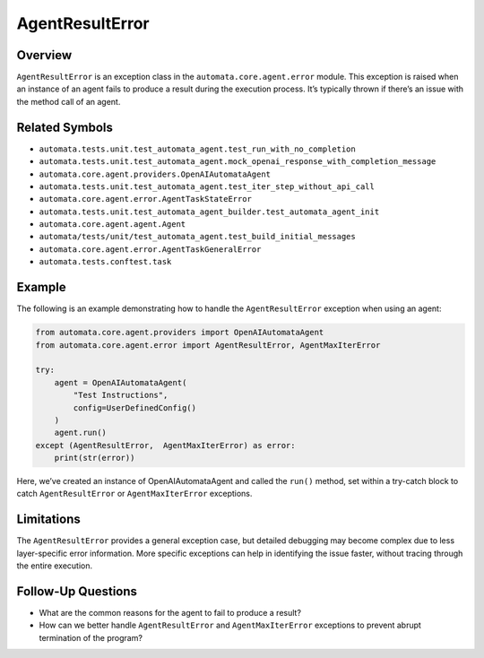 AgentResultError
================

Overview
--------

``AgentResultError`` is an exception class in the
``automata.core.agent.error`` module. This exception is raised when an
instance of an agent fails to produce a result during the execution
process. It’s typically thrown if there’s an issue with the method call
of an agent.

Related Symbols
---------------

-  ``automata.tests.unit.test_automata_agent.test_run_with_no_completion``
-  ``automata.tests.unit.test_automata_agent.mock_openai_response_with_completion_message``
-  ``automata.core.agent.providers.OpenAIAutomataAgent``
-  ``automata.tests.unit.test_automata_agent.test_iter_step_without_api_call``
-  ``automata.core.agent.error.AgentTaskStateError``
-  ``automata.tests.unit.test_automata_agent_builder.test_automata_agent_init``
-  ``automata.core.agent.agent.Agent``
-  ``automata/tests/unit/test_automata_agent.test_build_initial_messages``
-  ``automata.core.agent.error.AgentTaskGeneralError``
-  ``automata.tests.conftest.task``

Example
-------

The following is an example demonstrating how to handle the
``AgentResultError`` exception when using an agent:

.. code:: python

   from automata.core.agent.providers import OpenAIAutomataAgent
   from automata.core.agent.error import AgentResultError, AgentMaxIterError

   try:
       agent = OpenAIAutomataAgent(
           "Test Instructions",
           config=UserDefinedConfig()
       )
       agent.run()
   except (AgentResultError,  AgentMaxIterError) as error:
       print(str(error))

Here, we’ve created an instance of OpenAIAutomataAgent and called the
``run()`` method, set within a try-catch block to catch
``AgentResultError`` or ``AgentMaxIterError`` exceptions.

Limitations
-----------

The ``AgentResultError`` provides a general exception case, but detailed
debugging may become complex due to less layer-specific error
information. More specific exceptions can help in identifying the issue
faster, without tracing through the entire execution.

Follow-Up Questions
-------------------

-  What are the common reasons for the agent to fail to produce a
   result?
-  How can we better handle ``AgentResultError`` and
   ``AgentMaxIterError`` exceptions to prevent abrupt termination of the
   program?
